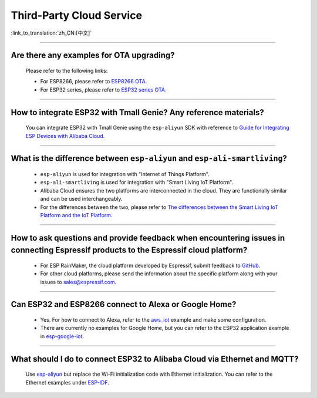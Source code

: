 Third-Party Cloud Service
=============================

:link_to_translation:`zh_CN:[中文]`

.. raw:: html

   <style>
   body {counter-reset: h2}
     h2 {counter-reset: h3}
     h2:before {counter-increment: h2; content: counter(h2) ". "}
     h3:before {counter-increment: h3; content: counter(h2) "." counter(h3) ". "}
     h2.nocount:before, h3.nocount:before, { content: ""; counter-increment: none }
   </style>

--------------

Are there any examples for OTA upgrading?
----------------------------------------------------

  Please refer to the following links:

  - For ESP8266, please refer to `ESP8266 OTA <https://github.com/espressif/ESP8266_RTOS_SDK/tree/master/examples/system/ota>`_.
  - For ESP32 series, please refer to `ESP32 series OTA <https://github.com/espressif/esp-idf/tree/master/examples/system/ota>`_.

--------------

How to integrate ESP32 with Tmall Genie? Any reference materials?
--------------------------------------------------------------------------------

  You can integrate ESP32 with Tmall Genie using the ``esp-aliyun`` SDK with reference to `Guide for Integrating ESP Devices with Alibaba Cloud <https://github.com/espressif/esp-aliyun>`_.

--------------

What is the difference between ``esp-aliyun`` and ``esp-ali-smartliving``?
----------------------------------------------------------------------------

  - ``esp-aliyun`` is used for integration with "Internet of Things Platform".
  - ``esp-ali-smartliving`` is used for integration with "Smart Living IoT Platform".
  - Alibaba Cloud ensures the two platforms are interconnected in the cloud. They are functionally similar and can be used interchangeably.
  - For the differences between the two, please refer to `The differences between the Smart Living IoT Platform and the IoT Platform <https://help.aliyun.com/document_detail/124922.html?spm=5176.10695662.1996646101.searchclickresult.6a782cfeLpWe7Z>`_.

--------------

How to ask questions and provide feedback when encountering issues in connecting Espressif products to the Espressif cloud platform?
------------------------------------------------------------------------------------------------------------------------------------------------

  - For ESP RainMaker, the cloud platform developed by Espressif, submit feedback to `GitHub <https://github.com/espressif/esp-rainmaker/issues>`_.
  - For other cloud platforms, please send the information about the specific platform along with your issues to sales@espressif.com.

--------------

Can ESP32 and ESP8266 connect to Alexa or Google Home?
---------------------------------------------------------

  - Yes. For how to connect to Alexa, refer to the `aws_iot <https://github.com/espressif/ESP8266_RTOS_SDK/tree/release/v3.3/examples/protocols/aws_iot>`_ example and make some configuration.
  - There are currently no examples for Google Home, but you can refer to the ESP32 application example in `esp-google-iot <https://github.com/espressif/esp-google-iot>`_.

--------------

What should I do to connect ESP32 to Alibaba Cloud via Ethernet and MQTT?
--------------------------------------------------------------------------------------------------------------------------------

  Use `esp-aliyun <https://github.com/espressif/esp-aliyun>`_ but replace the Wi-Fi initialization code with Ethernet initialization. You can refer to the Ethernet examples under `ESP-IDF <https://github.com/espressif/esp-idf/tree/master/examples/ethernet>`_.
